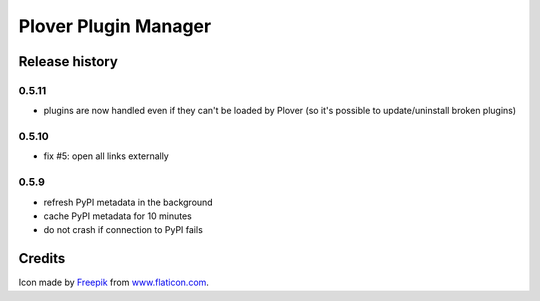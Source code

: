 Plover Plugin Manager
=====================

Release history
---------------

0.5.11
~~~~~~

* plugins are now handled even if they can't be loaded by Plover
  (so it's possible to update/uninstall broken plugins)

0.5.10
~~~~~~

* fix #5: open all links externally

0.5.9
~~~~~

* refresh PyPI metadata in the background
* cache PyPI metadata for 10 minutes
* do not crash if connection to PyPI fails


Credits
-------

Icon made by `Freepik <http://www.freepik.com/>`_ from `www.flaticon.com <http://www.flaticon.com/>`_.


